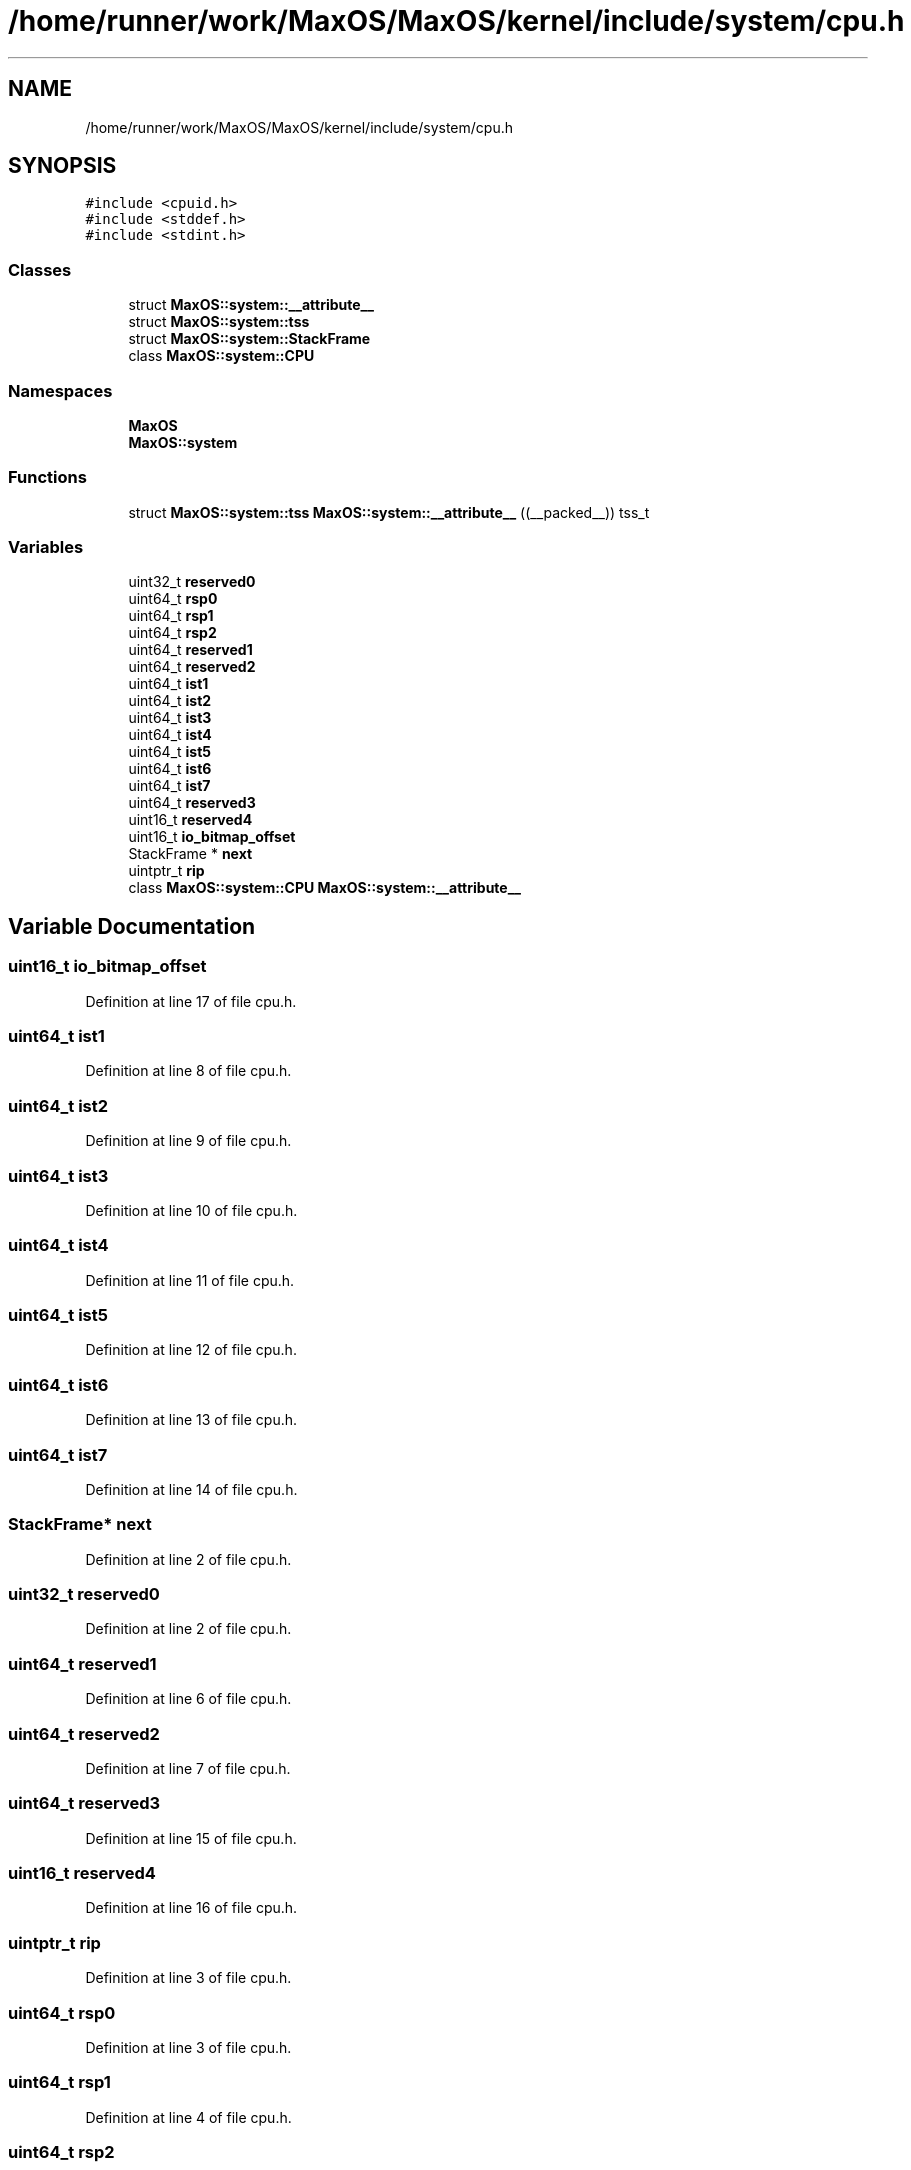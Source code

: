 .TH "/home/runner/work/MaxOS/MaxOS/kernel/include/system/cpu.h" 3 "Sat Mar 29 2025" "Version 0.1" "Max OS" \" -*- nroff -*-
.ad l
.nh
.SH NAME
/home/runner/work/MaxOS/MaxOS/kernel/include/system/cpu.h
.SH SYNOPSIS
.br
.PP
\fC#include <cpuid\&.h>\fP
.br
\fC#include <stddef\&.h>\fP
.br
\fC#include <stdint\&.h>\fP
.br

.SS "Classes"

.in +1c
.ti -1c
.RI "struct \fBMaxOS::system::__attribute__\fP"
.br
.ti -1c
.RI "struct \fBMaxOS::system::tss\fP"
.br
.ti -1c
.RI "struct \fBMaxOS::system::StackFrame\fP"
.br
.ti -1c
.RI "class \fBMaxOS::system::CPU\fP"
.br
.in -1c
.SS "Namespaces"

.in +1c
.ti -1c
.RI " \fBMaxOS\fP"
.br
.ti -1c
.RI " \fBMaxOS::system\fP"
.br
.in -1c
.SS "Functions"

.in +1c
.ti -1c
.RI "struct \fBMaxOS::system::tss\fP \fBMaxOS::system::__attribute__\fP ((__packed__)) tss_t"
.br
.in -1c
.SS "Variables"

.in +1c
.ti -1c
.RI "uint32_t \fBreserved0\fP"
.br
.ti -1c
.RI "uint64_t \fBrsp0\fP"
.br
.ti -1c
.RI "uint64_t \fBrsp1\fP"
.br
.ti -1c
.RI "uint64_t \fBrsp2\fP"
.br
.ti -1c
.RI "uint64_t \fBreserved1\fP"
.br
.ti -1c
.RI "uint64_t \fBreserved2\fP"
.br
.ti -1c
.RI "uint64_t \fBist1\fP"
.br
.ti -1c
.RI "uint64_t \fBist2\fP"
.br
.ti -1c
.RI "uint64_t \fBist3\fP"
.br
.ti -1c
.RI "uint64_t \fBist4\fP"
.br
.ti -1c
.RI "uint64_t \fBist5\fP"
.br
.ti -1c
.RI "uint64_t \fBist6\fP"
.br
.ti -1c
.RI "uint64_t \fBist7\fP"
.br
.ti -1c
.RI "uint64_t \fBreserved3\fP"
.br
.ti -1c
.RI "uint16_t \fBreserved4\fP"
.br
.ti -1c
.RI "uint16_t \fBio_bitmap_offset\fP"
.br
.ti -1c
.RI "StackFrame * \fBnext\fP"
.br
.ti -1c
.RI "uintptr_t \fBrip\fP"
.br
.ti -1c
.RI "class \fBMaxOS::system::CPU\fP \fBMaxOS::system::__attribute__\fP"
.br
.in -1c
.SH "Variable Documentation"
.PP 
.SS "uint16_t io_bitmap_offset"

.PP
Definition at line 17 of file cpu\&.h\&.
.SS "uint64_t ist1"

.PP
Definition at line 8 of file cpu\&.h\&.
.SS "uint64_t ist2"

.PP
Definition at line 9 of file cpu\&.h\&.
.SS "uint64_t ist3"

.PP
Definition at line 10 of file cpu\&.h\&.
.SS "uint64_t ist4"

.PP
Definition at line 11 of file cpu\&.h\&.
.SS "uint64_t ist5"

.PP
Definition at line 12 of file cpu\&.h\&.
.SS "uint64_t ist6"

.PP
Definition at line 13 of file cpu\&.h\&.
.SS "uint64_t ist7"

.PP
Definition at line 14 of file cpu\&.h\&.
.SS "StackFrame* next"

.PP
Definition at line 2 of file cpu\&.h\&.
.SS "uint32_t reserved0"

.PP
Definition at line 2 of file cpu\&.h\&.
.SS "uint64_t reserved1"

.PP
Definition at line 6 of file cpu\&.h\&.
.SS "uint64_t reserved2"

.PP
Definition at line 7 of file cpu\&.h\&.
.SS "uint64_t reserved3"

.PP
Definition at line 15 of file cpu\&.h\&.
.SS "uint16_t reserved4"

.PP
Definition at line 16 of file cpu\&.h\&.
.SS "uintptr_t rip"

.PP
Definition at line 3 of file cpu\&.h\&.
.SS "uint64_t rsp0"

.PP
Definition at line 3 of file cpu\&.h\&.
.SS "uint64_t rsp1"

.PP
Definition at line 4 of file cpu\&.h\&.
.SS "uint64_t rsp2"

.PP
Definition at line 5 of file cpu\&.h\&.
.SH "Author"
.PP 
Generated automatically by Doxygen for Max OS from the source code\&.

